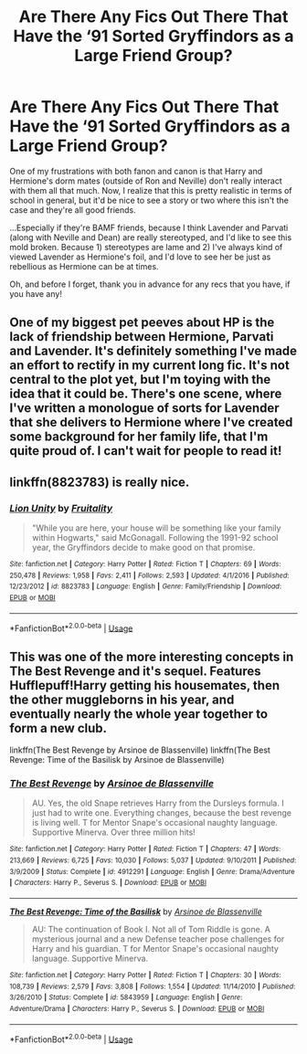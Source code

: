 #+TITLE: Are There Any Fics Out There That Have the ‘91 Sorted Gryffindors as a Large Friend Group?

* Are There Any Fics Out There That Have the ‘91 Sorted Gryffindors as a Large Friend Group?
:PROPERTIES:
:Author: kayjayme813
:Score: 10
:DateUnix: 1583884762.0
:DateShort: 2020-Mar-11
:FlairText: Request
:END:
One of my frustrations with both fanon and canon is that Harry and Hermione's dorm mates (outside of Ron and Neville) don't really interact with them all that much. Now, I realize that this is pretty realistic in terms of school in general, but it'd be nice to see a story or two where this isn't the case and they're all good friends.

...Especially if they're BAMF friends, because I think Lavender and Parvati (along with Neville and Dean) are really stereotyped, and I'd like to see this mold broken. Because 1) stereotypes are lame and 2) I've always kind of viewed Lavender as Hermione's foil, and I'd love to see her be just as rebellious as Hermione can be at times.

Oh, and before I forget, thank you in advance for any recs that you have, if you have any!


** One of my biggest pet peeves about HP is the lack of friendship between Hermione, Parvati and Lavender. It's definitely something I've made an effort to rectify in my current long fic. It's not central to the plot yet, but I'm toying with the idea that it could be. There's one scene, where I've written a monologue of sorts for Lavender that she delivers to Hermione where I've created some background for her family life, that I'm quite proud of. I can't wait for people to read it!
:PROPERTIES:
:Author: ShadowCat3500
:Score: 11
:DateUnix: 1583885777.0
:DateShort: 2020-Mar-11
:END:


** linkffn(8823783) is really nice.
:PROPERTIES:
:Author: ceplma
:Score: 3
:DateUnix: 1583924202.0
:DateShort: 2020-Mar-11
:END:

*** [[https://www.fanfiction.net/s/8823783/1/][*/Lion Unity/*]] by [[https://www.fanfiction.net/u/4121464/Fruitality][/Fruitality/]]

#+begin_quote
  "While you are here, your house will be something like your family within Hogwarts," said McGonagall. Following the 1991-92 school year, the Gryffindors decide to make good on that promise.
#+end_quote

^{/Site/:} ^{fanfiction.net} ^{*|*} ^{/Category/:} ^{Harry} ^{Potter} ^{*|*} ^{/Rated/:} ^{Fiction} ^{T} ^{*|*} ^{/Chapters/:} ^{69} ^{*|*} ^{/Words/:} ^{250,478} ^{*|*} ^{/Reviews/:} ^{1,958} ^{*|*} ^{/Favs/:} ^{2,411} ^{*|*} ^{/Follows/:} ^{2,593} ^{*|*} ^{/Updated/:} ^{4/1/2016} ^{*|*} ^{/Published/:} ^{12/23/2012} ^{*|*} ^{/id/:} ^{8823783} ^{*|*} ^{/Language/:} ^{English} ^{*|*} ^{/Genre/:} ^{Family/Friendship} ^{*|*} ^{/Download/:} ^{[[http://www.ff2ebook.com/old/ffn-bot/index.php?id=8823783&source=ff&filetype=epub][EPUB]]} ^{or} ^{[[http://www.ff2ebook.com/old/ffn-bot/index.php?id=8823783&source=ff&filetype=mobi][MOBI]]}

--------------

*FanfictionBot*^{2.0.0-beta} | [[https://github.com/tusing/reddit-ffn-bot/wiki/Usage][Usage]]
:PROPERTIES:
:Author: FanfictionBot
:Score: 2
:DateUnix: 1583924220.0
:DateShort: 2020-Mar-11
:END:


** This was one of the more interesting concepts in The Best Revenge and it's sequel. Features Hufflepuff!Harry getting his housemates, then the other muggleborns in his year, and eventually nearly the whole year together to form a new club.

linkffn(The Best Revenge by Arsinoe de Blassenville) linkffn(The Best Revenge: Time of the Basilisk by Arsinoe de Blassenville)
:PROPERTIES:
:Author: The_Truthkeeper
:Score: 2
:DateUnix: 1583885260.0
:DateShort: 2020-Mar-11
:END:

*** [[https://www.fanfiction.net/s/4912291/1/][*/The Best Revenge/*]] by [[https://www.fanfiction.net/u/352534/Arsinoe-de-Blassenville][/Arsinoe de Blassenville/]]

#+begin_quote
  AU. Yes, the old Snape retrieves Harry from the Dursleys formula. I just had to write one. Everything changes, because the best revenge is living well. T for Mentor Snape's occasional naughty language. Supportive Minerva. Over three million hits!
#+end_quote

^{/Site/:} ^{fanfiction.net} ^{*|*} ^{/Category/:} ^{Harry} ^{Potter} ^{*|*} ^{/Rated/:} ^{Fiction} ^{T} ^{*|*} ^{/Chapters/:} ^{47} ^{*|*} ^{/Words/:} ^{213,669} ^{*|*} ^{/Reviews/:} ^{6,725} ^{*|*} ^{/Favs/:} ^{10,030} ^{*|*} ^{/Follows/:} ^{5,037} ^{*|*} ^{/Updated/:} ^{9/10/2011} ^{*|*} ^{/Published/:} ^{3/9/2009} ^{*|*} ^{/Status/:} ^{Complete} ^{*|*} ^{/id/:} ^{4912291} ^{*|*} ^{/Language/:} ^{English} ^{*|*} ^{/Genre/:} ^{Drama/Adventure} ^{*|*} ^{/Characters/:} ^{Harry} ^{P.,} ^{Severus} ^{S.} ^{*|*} ^{/Download/:} ^{[[http://www.ff2ebook.com/old/ffn-bot/index.php?id=4912291&source=ff&filetype=epub][EPUB]]} ^{or} ^{[[http://www.ff2ebook.com/old/ffn-bot/index.php?id=4912291&source=ff&filetype=mobi][MOBI]]}

--------------

[[https://www.fanfiction.net/s/5843959/1/][*/The Best Revenge: Time of the Basilisk/*]] by [[https://www.fanfiction.net/u/352534/Arsinoe-de-Blassenville][/Arsinoe de Blassenville/]]

#+begin_quote
  AU: The continuation of Book I. Not all of Tom Riddle is gone. A mysterious journal and a new Defense teacher pose challenges for Harry and his guardian. T for Mentor Snape's occasional naughty language. Supportive Minerva.
#+end_quote

^{/Site/:} ^{fanfiction.net} ^{*|*} ^{/Category/:} ^{Harry} ^{Potter} ^{*|*} ^{/Rated/:} ^{Fiction} ^{T} ^{*|*} ^{/Chapters/:} ^{30} ^{*|*} ^{/Words/:} ^{108,739} ^{*|*} ^{/Reviews/:} ^{2,579} ^{*|*} ^{/Favs/:} ^{3,808} ^{*|*} ^{/Follows/:} ^{1,554} ^{*|*} ^{/Updated/:} ^{11/14/2010} ^{*|*} ^{/Published/:} ^{3/26/2010} ^{*|*} ^{/Status/:} ^{Complete} ^{*|*} ^{/id/:} ^{5843959} ^{*|*} ^{/Language/:} ^{English} ^{*|*} ^{/Genre/:} ^{Adventure/Drama} ^{*|*} ^{/Characters/:} ^{Harry} ^{P.,} ^{Severus} ^{S.} ^{*|*} ^{/Download/:} ^{[[http://www.ff2ebook.com/old/ffn-bot/index.php?id=5843959&source=ff&filetype=epub][EPUB]]} ^{or} ^{[[http://www.ff2ebook.com/old/ffn-bot/index.php?id=5843959&source=ff&filetype=mobi][MOBI]]}

--------------

*FanfictionBot*^{2.0.0-beta} | [[https://github.com/tusing/reddit-ffn-bot/wiki/Usage][Usage]]
:PROPERTIES:
:Author: FanfictionBot
:Score: 2
:DateUnix: 1583885289.0
:DateShort: 2020-Mar-11
:END:
